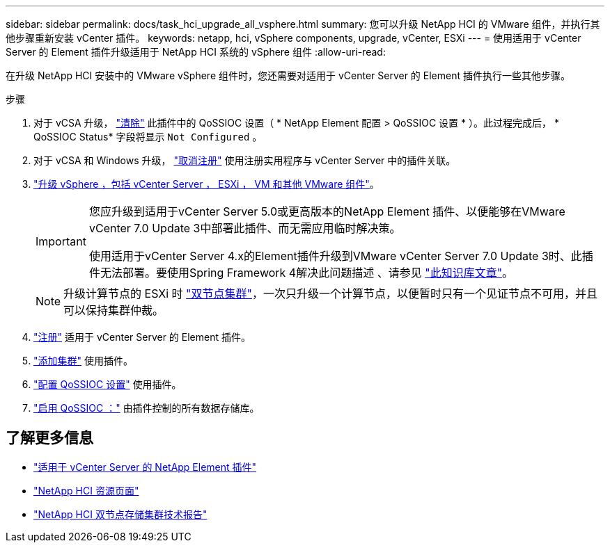 ---
sidebar: sidebar 
permalink: docs/task_hci_upgrade_all_vsphere.html 
summary: 您可以升级 NetApp HCI 的 VMware 组件，并执行其他步骤重新安装 vCenter 插件。 
keywords: netapp, hci, vSphere components, upgrade, vCenter, ESXi 
---
= 使用适用于 vCenter Server 的 Element 插件升级适用于 NetApp HCI 系统的 vSphere 组件
:allow-uri-read: 


[role="lead"]
在升级 NetApp HCI 安装中的 VMware vSphere 组件时，您还需要对适用于 vCenter Server 的 Element 插件执行一些其他步骤。

.步骤
. 对于 vCSA 升级， https://docs.netapp.com/us-en/vcp/vcp_task_qossioc.html#clear-qossioc-settings["清除"^] 此插件中的 QoSSIOC 设置（ * NetApp Element 配置 > QoSSIOC 设置 * ）。此过程完成后， * QoSSIOC Status* 字段将显示 `Not Configured` 。
. 对于 vCSA 和 Windows 升级， https://docs.netapp.com/us-en/vcp/task_vcp_unregister.html["取消注册"^] 使用注册实用程序与 vCenter Server 中的插件关联。
. https://docs.vmware.com/en/VMware-vSphere/6.7/com.vmware.vcenter.upgrade.doc/GUID-7AFB6672-0B0B-4902-B254-EE6AE81993B2.html["升级 vSphere ，包括 vCenter Server ， ESXi ， VM 和其他 VMware 组件"^]。
+
[IMPORTANT]
====
您应升级到适用于vCenter Server 5.0或更高版本的NetApp Element 插件、以便能够在VMware vCenter 7.0 Update 3中部署此插件、而无需应用临时解决策。

使用适用于vCenter Server 4.x的Element插件升级到VMware vCenter Server 7.0 Update 3时、此插件无法部署。要使用Spring Framework 4解决此问题描述 、请参见 https://kb.netapp.com/Advice_and_Troubleshooting/Hybrid_Cloud_Infrastructure/NetApp_HCI/vCenter_plug-in_deployment_fails_after_upgrading_vCenter_to_version_7.0_U3["此知识库文章"^]。

====
+

NOTE: 升级计算节点的 ESXi 时 https://www.netapp.com/us/media/tr-4823.pdf["双节点集群"^]，一次只升级一个计算节点，以便暂时只有一个见证节点不可用，并且可以保持集群仲裁。

. https://docs.netapp.com/us-en/vcp/vcp_task_getstarted.html#register-the-plug-in-with-vcenter["注册"^] 适用于 vCenter Server 的 Element 插件。
. https://docs.netapp.com/us-en/vcp/vcp_task_getstarted.html#add-storage-clusters-for-use-with-the-plug-in["添加集群"^] 使用插件。
. https://docs.netapp.com/us-en/vcp/vcp_task_getstarted.html#configure-qossioc-settings-using-the-plug-in["配置 QoSSIOC 设置"^] 使用插件。
. https://docs.netapp.com/us-en/vcp/vcp_task_qossioc.html#enabling-qossioc-automation-on-datastores["启用 QoSSIOC ："^] 由插件控制的所有数据存储库。




== 了解更多信息

* https://docs.netapp.com/us-en/vcp/index.html["适用于 vCenter Server 的 NetApp Element 插件"^]
* https://www.netapp.com/hybrid-cloud/hci-documentation/["NetApp HCI 资源页面"^]
* https://www.netapp.com/us/media/tr-4823.pdf["NetApp HCI 双节点存储集群技术报告"^]

